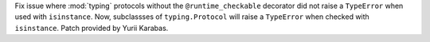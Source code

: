 Fix issue where :mod:`typing` protocols without the  ``@runtime_checkable``
decorator did not raise a ``TypeError`` when used with
``isinstance``.  Now, subclassses of ``typing.Protocol`` will raise a
``TypeError`` when checked with ``isinstance``.
Patch provided by Yurii Karabas.
